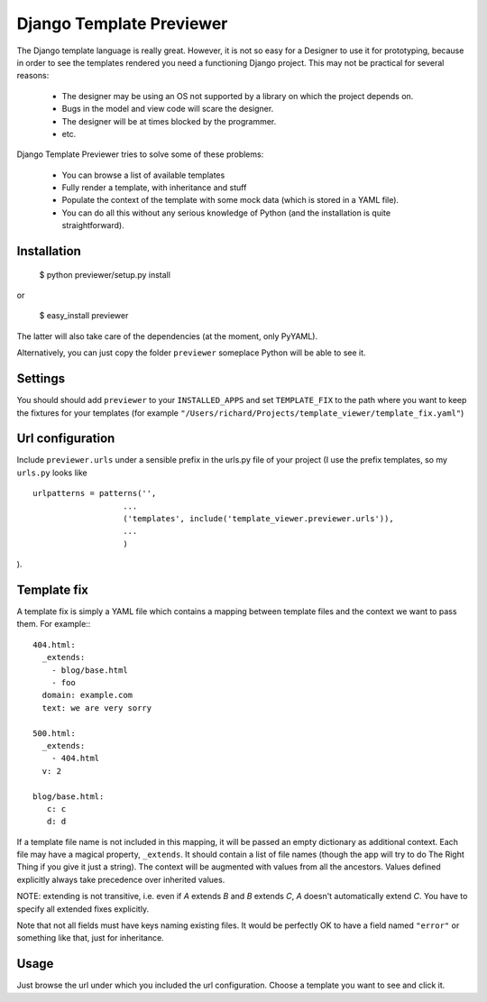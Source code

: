 =========================
Django Template Previewer
=========================

The Django template language is really great. However, it is not so
easy for a Designer to use it for prototyping, because in order to see
the templates rendered you need a functioning Django project. This may
not be practical for several reasons:

 * The designer may be using an OS not supported by a library on which
   the project depends on.

 * Bugs in the model and view code will scare the designer.

 * The designer will be at times blocked by the programmer.

 * etc.

Django Template Previewer tries to solve some of these problems:

 * You can browse a list of available templates

 * Fully render a template, with inheritance and stuff

 * Populate the context of the template with some mock data (which is
   stored in a YAML file).

 * You can do all this without any serious knowledge of Python (and
   the installation is quite straightforward).


-------------------------
Installation
-------------------------

 $ python previewer/setup.py install

or

 $ easy_install previewer

The latter will also take care of the dependencies (at the moment,
only PyYAML).

Alternatively, you can just copy the folder ``previewer`` someplace
Python will be able to see it.

-------------------------
Settings
-------------------------

You should should add ``previewer`` to your ``INSTALLED_APPS`` and set
``TEMPLATE_FIX`` to the path where you want to keep the fixtures for
your templates (for example
``"/Users/richard/Projects/template_viewer/template_fix.yaml"``)

-----------------
Url configuration
-----------------

Include ``previewer.urls`` under a sensible prefix in the urls.py file of
your project (I use the prefix templates, so my ``urls.py`` looks like

::

    urlpatterns = patterns('',
                       ...
                       ('templates', include('template_viewer.previewer.urls')),
                       ...
                       )

).

------------
Template fix
------------

A template fix is simply a YAML file which contains a mapping between
template files and the context we want to pass them. For example:::

    404.html:
      _extends:
        - blog/base.html
        - foo
      domain: example.com
      text: we are very sorry

    500.html:
      _extends:
        - 404.html
      v: 2

    blog/base.html:
       c: c
       d: d

If a template file name is not included in this mapping, it will be
passed an empty dictionary as additional context. Each file may have a
magical property, ``_extends``. It should contain a list of file names
(though the app will try to do The Right Thing if you give it just a
string). The context will be augmented with values from all the
ancestors. Values defined explicitly always take precedence over
inherited values.

NOTE: extending is not transitive, i.e. even if `A` extends `B` and
`B` extends `C`, `A` doesn't automatically extend `C`. You have to
specify all extended fixes explicitly.

Note that not all fields must have keys naming existing files. It
would be perfectly OK to have a field named ``"error"`` or something
like that, just for inheritance.

--------
Usage
--------

Just browse the url under which you included the url
configuration. Choose a template you want to see and click it.